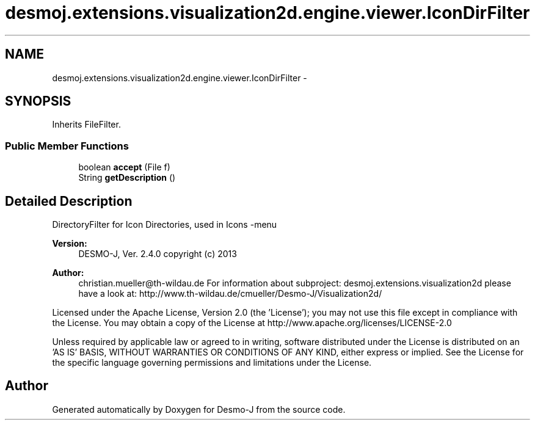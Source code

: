 .TH "desmoj.extensions.visualization2d.engine.viewer.IconDirFilter" 3 "Wed Dec 4 2013" "Version 1.0" "Desmo-J" \" -*- nroff -*-
.ad l
.nh
.SH NAME
desmoj.extensions.visualization2d.engine.viewer.IconDirFilter \- 
.SH SYNOPSIS
.br
.PP
.PP
Inherits FileFilter\&.
.SS "Public Member Functions"

.in +1c
.ti -1c
.RI "boolean \fBaccept\fP (File f)"
.br
.ti -1c
.RI "String \fBgetDescription\fP ()"
.br
.in -1c
.SH "Detailed Description"
.PP 
DirectoryFilter for Icon Directories, used in Icons -menu
.PP
\fBVersion:\fP
.RS 4
DESMO-J, Ver\&. 2\&.4\&.0 copyright (c) 2013 
.RE
.PP
\fBAuthor:\fP
.RS 4
christian.mueller@th-wildau.de For information about subproject: desmoj\&.extensions\&.visualization2d please have a look at: http://www.th-wildau.de/cmueller/Desmo-J/Visualization2d/
.RE
.PP
Licensed under the Apache License, Version 2\&.0 (the 'License'); you may not use this file except in compliance with the License\&. You may obtain a copy of the License at http://www.apache.org/licenses/LICENSE-2.0
.PP
Unless required by applicable law or agreed to in writing, software distributed under the License is distributed on an 'AS IS' BASIS, WITHOUT WARRANTIES OR CONDITIONS OF ANY KIND, either express or implied\&. See the License for the specific language governing permissions and limitations under the License\&. 

.SH "Author"
.PP 
Generated automatically by Doxygen for Desmo-J from the source code\&.
